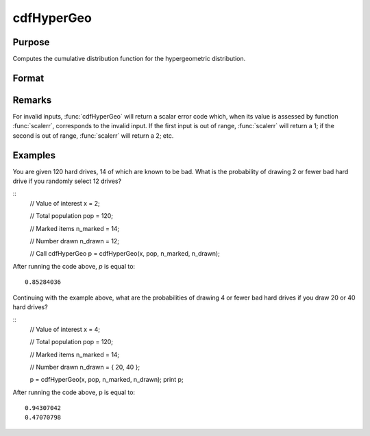 
cdfHyperGeo
==============================================

Purpose
----------------

Computes the cumulative distribution function for the hypergeometric distribution.

Format
----------------
.. function:: cdfHyperGeo(x, pop, n_marked, n_items)

    :param x: must be a positive number and :math:`0 < x < pop`
    :type x: NxK matrix, Nx1 vector or scalar

    :param pop: The size of the population from which draws will be made. ExE conformable with *x*. :math:`pop > x,\:\ \\n\_marked\:\ \\and\:\ \\n\_items`.
    :type pop: matrix

    :param n_marked: The number of marked items. ExE conformable with *x*. :math:`0 < n_marked `.
    :type n_marked: matrix

    :param n_drawn: The number of items drawn from the population. ExE conformable with *x*. :math:`0 < n_drawn < pop`.
    :type n_drawn: matrix

    :returns: **p** (*NxK matrix, Nx1 vector or scalar*) - The probability of drawing *x* or fewer marked items.

Remarks
------------

For invalid inputs, :func:`cdfHyperGeo` will return a scalar error code which,
when its value is assessed by function :func:`scalerr`, corresponds to the
invalid input. If the first input is out of range, :func:`scalerr` will return a
1; if the second is out of range, :func:`scalerr` will return a 2; etc.

Examples
----------------
You are given 120 hard drives, 14 of which are known to be bad. What is the probability of drawing 2 or fewer bad hard drive if you randomly select 12 drives?

::
    // Value of interest
    x = 2;

    // Total population
    pop = 120;

    // Marked items
    n_marked = 14;

    // Number drawn
    n_drawn = 12;

    // Call cdfHyperGeo
    p = cdfHyperGeo(x, pop, n_marked, n_drawn);

After running the code above, *p* is equal to:

::

    0.85284036

Continuing with the example above, what are the probabilities of drawing 4 or fewer bad hard drives if you draw 20 or 40 hard drives?

::
    // Value of interest
    x = 4;

    // Total population
    pop = 120;

    // Marked items
    n_marked = 14;

    // Number drawn
    n_drawn = { 20, 40 };

    p = cdfHyperGeo(x, pop, n_marked, n_drawn);
    print p;

After running the code above, p is equal to:

::

    0.94307042
    0.47070798

.. seealso:: Functions :func:`pdfHyperGeo`, :func:`rndHyperGeo`, :func:`cdfBinomial`
